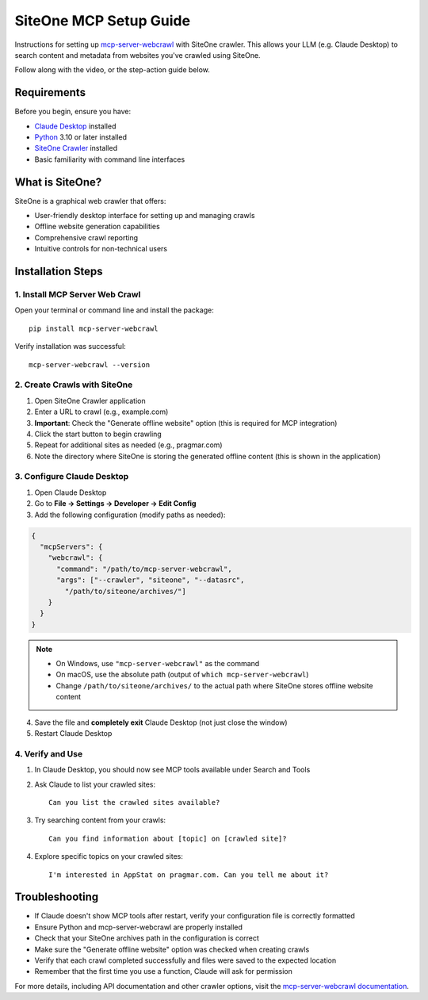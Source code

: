 SiteOne MCP Setup Guide
=======================

Instructions for setting up `mcp-server-webcrawl <https://pragmar.com/mcp-server-webcrawl/>`_ with SiteOne crawler. 
This allows your LLM (e.g. Claude Desktop) to search content and metadata from websites you've crawled using SiteOne.

.. raw:: html

   <iframe width="560" height="315" src="https://www.youtube.com/embed/uqEEqVsofhc" frameborder="0" allowfullscreen></iframe>

Follow along with the video, or the step-action guide below.

Requirements
------------

Before you begin, ensure you have:

- `Claude Desktop <https://claude.ai/download>`_ installed
- `Python <https://python.org>`_ 3.10 or later installed
- `SiteOne Crawler <https://crawler.siteone.io>`_ installed
- Basic familiarity with command line interfaces

What is SiteOne?
----------------

SiteOne is a graphical web crawler that offers:

- User-friendly desktop interface for setting up and managing crawls
- Offline website generation capabilities
- Comprehensive crawl reporting
- Intuitive controls for non-technical users

Installation Steps
------------------

1. Install MCP Server Web Crawl
~~~~~~~~~~~~~~~~~~~~~~~~~~~~~~~

Open your terminal or command line and install the package::

    pip install mcp-server-webcrawl

Verify installation was successful::

    mcp-server-webcrawl --version

2. Create Crawls with SiteOne
~~~~~~~~~~~~~~~~~~~~~~~~~~~~~

1. Open SiteOne Crawler application
2. Enter a URL to crawl (e.g., example.com)
3. **Important**: Check the "Generate offline website" option (this is required for MCP integration)
4. Click the start button to begin crawling
5. Repeat for additional sites as needed (e.g., pragmar.com)
6. Note the directory where SiteOne is storing the generated offline content (this is shown in the application)

3. Configure Claude Desktop
~~~~~~~~~~~~~~~~~~~~~~~~~~~

1. Open Claude Desktop
2. Go to **File → Settings → Developer → Edit Config**
3. Add the following configuration (modify paths as needed):

.. code-block:: json

    {
      "mcpServers": {
        "webcrawl": {
          "command": "/path/to/mcp-server-webcrawl",
          "args": ["--crawler", "siteone", "--datasrc", 
            "/path/to/siteone/archives/"]
        }
      }
    }

.. note::
   - On Windows, use ``"mcp-server-webcrawl"`` as the command
   - On macOS, use the absolute path (output of ``which mcp-server-webcrawl``)
   - Change ``/path/to/siteone/archives/`` to the actual path where SiteOne stores offline website content

4. Save the file and **completely exit** Claude Desktop (not just close the window)
5. Restart Claude Desktop

4. Verify and Use
~~~~~~~~~~~~~~~~~

1. In Claude Desktop, you should now see MCP tools available under Search and Tools
2. Ask Claude to list your crawled sites::

    Can you list the crawled sites available?

3. Try searching content from your crawls::

    Can you find information about [topic] on [crawled site]?

4. Explore specific topics on your crawled sites::

    I'm interested in AppStat on pragmar.com. Can you tell me about it?

Troubleshooting
---------------

- If Claude doesn't show MCP tools after restart, verify your configuration file is correctly formatted
- Ensure Python and mcp-server-webcrawl are properly installed
- Check that your SiteOne archives path in the configuration is correct
- Make sure the "Generate offline website" option was checked when creating crawls
- Verify that each crawl completed successfully and files were saved to the expected location
- Remember that the first time you use a function, Claude will ask for permission

For more details, including API documentation and other crawler options, visit the `mcp-server-webcrawl documentation <https://github.com/pragmar/mcp_server_webcrawl>`_.